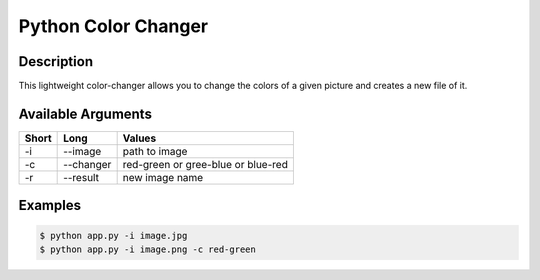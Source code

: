 Python Color Changer
====================

Description
-----------

This lightweight color-changer allows you to change the colors of a
given picture and creates a new file of it.

Available Arguments
-------------------

+---------+-------------+--------------------------------------+
| Short   | Long        | Values                               |
+=========+=============+======================================+
| -i      | --image     | path to image                        |
+---------+-------------+--------------------------------------+
| -c      | --changer   | red-green or gree-blue or blue-red   |
+---------+-------------+--------------------------------------+
| -r      | --result    | new image name                       |
+---------+-------------+--------------------------------------+

Examples
--------

.. code:: bash

    $ python app.py -i image.jpg
    $ python app.py -i image.png -c red-green




